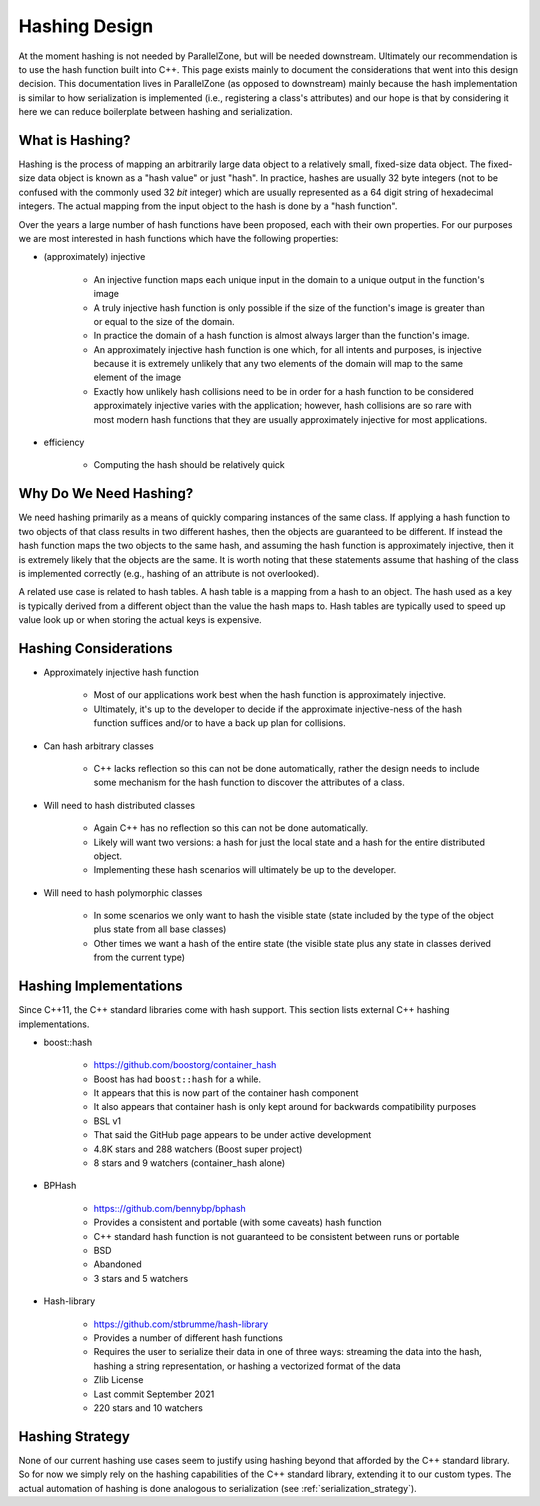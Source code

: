 .. _hashing_design:

##############
Hashing Design
##############

At the moment hashing is not needed by ParallelZone, but will be needed
downstream. Ultimately our recommendation is to use the hash function built into
C++. This page exists mainly to document the considerations that went into this
design decision. This documentation lives in ParallelZone (as opposed to
downstream) mainly because the hash implementation is similar to how
serialization is implemented (i.e., registering a class's attributes) and our
hope is that by considering it here we can reduce boilerplate between hashing
and serialization.

****************
What is Hashing?
****************

Hashing is the process of mapping an arbitrarily large data object to a
relatively small, fixed-size data object. The fixed-size data object is known as
a "hash value" or just "hash". In practice, hashes are usually 32 byte integers
(not to be confused with the commonly used 32 *bit* integer) which are usually
represented as a 64 digit string of hexadecimal integers. The actual mapping
from the input object to the hash is done by a "hash function".

Over the years a large number of hash functions have been proposed, each with
their own properties. For our purposes we are most interested in hash functions
which have the following properties:

- (approximately) injective

   - An injective function maps each unique input in the domain to a unique
     output in the function's image
   - A truly injective hash function is only possible if the size of the
     function's image is greater than or equal to the size of the domain.
   - In practice the domain of a hash function is almost always larger than the
     function's image.
   - An approximately injective hash function is one which, for all intents
     and purposes, is injective because it is extremely unlikely that any two
     elements of the domain will map to the same element of the image
   - Exactly how unlikely hash collisions need to be in order for a hash
     function to be considered approximately injective varies with the
     application; however, hash collisions are so rare with most modern hash
     functions that they are usually approximately injective for most
     applications.

- efficiency

   - Computing the hash should be relatively quick

***********************
Why Do We Need Hashing?
***********************

We need hashing primarily as a means of quickly comparing instances of the
same class. If applying a hash function to two objects of that class results in
two different hashes, then the objects are guaranteed to be different. If
instead the hash function maps the two objects to the same hash, and assuming
the hash function is approximately injective, then it is extremely likely that
the objects are the same. It is worth noting that these statements assume that
hashing of the class is implemented correctly (e.g., hashing of an attribute is
not overlooked).

A related use case is related to hash tables. A hash table is a mapping from a
hash to an object. The hash used as a key is typically derived from a different
object than the value the hash maps to. Hash tables are typically used to speed
up value look up or when  storing the actual keys is expensive.

**********************
Hashing Considerations
**********************

- Approximately injective hash function

   - Most of our applications work best when the hash function is approximately
     injective.
   - Ultimately, it's up to the developer to decide if the approximate
     injective-ness of the hash function suffices and/or to have a back up plan
     for collisions.

- Can hash arbitrary classes

   - C++ lacks reflection so this can not be done automatically, rather the
     design needs to include some mechanism for the hash function to discover
     the attributes of a class.

- Will need to hash distributed classes

   - Again C++ has no reflection so this can not be done automatically.
   - Likely will want two versions: a hash for just the local state and a hash
     for the entire distributed object.
   - Implementing these hash scenarios will ultimately be up to the developer.

- Will need to hash polymorphic classes

   - In some scenarios we only want to hash the visible state (state included by
     the type of the object plus state from all base classes)
   - Other times we want a hash of the entire state (the visible state plus any
     state in classes derived from the current type)

***********************
Hashing Implementations
***********************

Since C++11, the C++ standard libraries come with hash support. This section
lists external C++ hashing implementations.

- boost::hash

   - https://github.com/boostorg/container_hash
   - Boost has had ``boost::hash`` for a while.
   - It appears that this is now part of the container hash component
   - It also appears that container hash is only kept around for backwards
     compatibility purposes
   - BSL v1
   - That said the GitHub page appears to be under active development
   - 4.8K stars and 288 watchers (Boost super project)
   - 8 stars and 9 watchers (container_hash alone)

- BPHash

   - https:://github.com/bennybp/bphash
   - Provides a consistent and portable (with some caveats) hash function
   - C++ standard hash function is not guaranteed to be consistent between runs
     or portable
   - BSD
   - Abandoned
   - 3 stars and 5 watchers

- Hash-library

   - https://github.com/stbrumme/hash-library
   - Provides a number of different hash functions
   - Requires the user to serialize their data in one of three ways: streaming
     the data into the hash, hashing a string representation, or hashing a
     vectorized format of the data
   - Zlib License
   - Last commit September 2021
   - 220 stars and 10 watchers

.. todo::

   This list is unlikely to be an exhaustive set of all C++ hashing libraries
   and should be revisited at some to make it more exhaustive.

****************
Hashing Strategy
****************

None of our current hashing use cases seem to justify using hashing beyond that
afforded by the C++ standard library. So for now we simply rely on the hashing
capabilities of the C++ standard library, extending it to our custom types. The
actual automation of hashing is done analogous to serialization (see
:ref:`serialization_strategy`).
